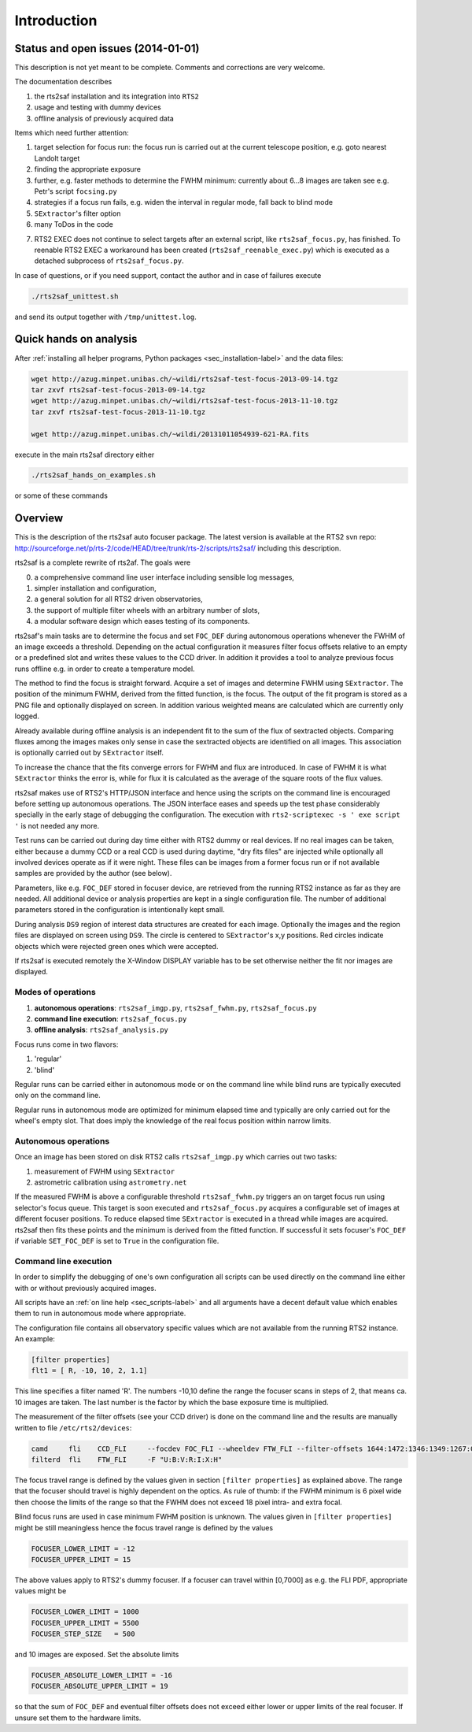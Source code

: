 Introduction
============

Status and open issues (2014-01-01)
-----------------------------------
This description is not yet meant to be complete. Comments and corrections are very welcome.

The documentation describes 

1) the rts2saf installation and its integration into ``RTS2``
2) usage and testing with dummy devices
3) offline analysis of previously acquired data

Items which need further attention:

1) target selection for focus run: the focus run is carried out at the current
   telescope position, e.g. goto nearest Landolt target
2) finding the appropriate exposure 
3) further, e.g. faster methods to determine the FWHM minimum: currently about 6...8 images are taken see e.g. Petr's script ``focsing.py``
4) strategies if a focus run fails, e.g. widen the interval in regular mode, fall back to blind mode
5) ``SExtractor``'s filter  option
6) many ToDos in the code

.. _sec_introduction-label:

7) RTS2 EXEC does not continue to select targets after an external script, like ``rts2saf_focus.py``, has finished. To reenable RTS2 EXEC a workaround has been created (``rts2saf_reenable_exec.py``) which is executed as a detached subprocess of ``rts2saf_focus.py``.



In case of questions, or if you need support, contact the author and
in case of failures execute

.. code-block:: bash

 ./rts2saf_unittest.sh

and send its output together with ``/tmp/unittest.log``.




Quick hands on analysis
-----------------------

After  :ref:`installing all helper programs, Python packages <sec_installation-label>`  and the data files:

.. code-block:: bash

 wget http://azug.minpet.unibas.ch/~wildi/rts2saf-test-focus-2013-09-14.tgz
 tar zxvf rts2saf-test-focus-2013-09-14.tgz
 wget http://azug.minpet.unibas.ch/~wildi/rts2saf-test-focus-2013-11-10.tgz
 tar zxvf rts2saf-test-focus-2013-11-10.tgz

 wget http://azug.minpet.unibas.ch/~wildi/20131011054939-621-RA.fits

execute in the main rts2saf directory either

.. code-block:: bash

 ./rts2saf_hands_on_examples.sh

or some of these commands

.. program-output:: grep -vE "(\#|DONE|tail)"  ../rts2saf_hands_on_examples.sh 


Overview
--------
This is the description of the rts2saf auto focuser package.
The latest version is available at the RTS2 svn repo:
http://sourceforge.net/p/rts-2/code/HEAD/tree/trunk/rts-2/scripts/rts2saf/
including this description.


rts2saf is a complete rewrite of rts2af.  The goals were

0) a comprehensive command line user interface including sensible log messages,
1) simpler installation and configuration, 
2) a general solution for all RTS2 driven observatories,
3) the support of multiple filter wheels with an arbitrary number of slots,  
4) a modular software design which eases testing of its components.

rts2saf's main tasks are to determine the focus and set ``FOC_DEF``
during autonomous operations whenever the FWHM of an image exceeds 
a threshold.
Depending on the actual configuration it measures filter focus offsets 
relative to an empty or a predefined slot and writes these values
to the CCD driver.
In addition it provides a tool to analyze previous focus runs offline 
e.g. in order to create a temperature model.

The method to find the focus is straight forward. Acquire a set of images and 
determine FWHM using ``SExtractor``. The position of the minimum FWHM, derived
from the fitted function, is the focus.
The output of the fit program is stored as a PNG file and optionally displayed on screen. 
In addition various weighted means are calculated which are currently only logged.

Already available during offline analysis is an independent fit to the sum of the flux 
of sextracted objects. Comparing fluxes among the images makes only sense in
case the sextracted objects are identified on all images. This association is
optionally carried out by ``SExtractor`` itself.

To increase the chance that the fits converge errors for FWHM and flux are introduced.
In case of FWHM it is what ``SExtractor`` thinks the error is, while for flux it is
calculated as the average of the square roots of the flux values.

rts2saf makes use of RTS2's HTTP/JSON interface and hence using the scripts  
on the command line is encouraged before setting up autonomous operations. The JSON interface 
eases and speeds up the test phase considerably specially in the early stage
of debugging the configuration. The execution with 
``rts2-scriptexec -s ' exe script '`` is not needed any more. 

Test runs can be carried out during day time either with RTS2
dummy or real devices. If no real images can be taken, either 
because a dummy CCD or a real CCD is used during daytime, 
"dry fits files" are injected while optionally all involved 
devices operate as if it were night. These files can be images from 
a former focus run or if not available samples are provided by the 
author (see below).

Parameters, like e.g. ``FOC_DEF`` stored in focuser device, are retrieved 
from the running RTS2 instance as far as they are needed. All additional 
device or analysis properties are kept in a single configuration file. 
The number of
additional parameters stored in the configuration is intentionally
kept small.

During analysis ``DS9`` region of interest  data structures are created for each image. 
Optionally the images and the region files are displayed on screen using ``DS9``.
The circle is centered to ``SExtractor``'s x,y positions. Red circles indicate objects
which were rejected green ones which were accepted.

If rts2saf is executed remotely the X-Window DISPLAY variable has to be set otherwise 
neither the fit nor images are displayed. 

Modes of operations
+++++++++++++++++++
1) **autonomous operations**:
   ``rts2saf_imgp.py``, ``rts2saf_fwhm.py``, ``rts2saf_focus.py``
2) **command line execution**:
   ``rts2saf_focus.py``
3) **offline analysis**:
   ``rts2saf_analysis.py``

Focus runs come in two flavors:

1) 'regular'
2) 'blind'

Regular runs can be carried either in autonomous mode or on the
command line while blind runs are typically executed only on the
command line.

Regular runs in autonomous mode are optimized for minimum elapsed time
and typically are only carried out for the wheel's empty slot. That
does imply the knowledge of the real focus position within narrow limits.


Autonomous operations
+++++++++++++++++++++
Once an image has been stored on disk RTS2 calls ``rts2saf_imgp.py``
which carries out two tasks:

1) measurement of FWHM using ``SExtractor``
2) astrometric calibration using ``astrometry.net``

If the measured FWHM is above a configurable threshold ``rts2saf_fwhm.py``
triggers an on target focus run using selector's focus queue. This 
target is soon executed and ``rts2saf_focus.py`` acquires a configurable set  
of images at different focuser positions. To reduce elapsed time 
``SExtractor`` is executed in a thread  while images are
acquired. rts2saf then fits these points and the minimum is derived 
from the fitted function. If successful it sets focuser's ``FOC_DEF`` if
variable ``SET_FOC_DEF`` is set to ``True`` in the configuration file.

Command line execution
++++++++++++++++++++++
In order to simplify the debugging of one's own configuration 
all scripts can be used directly on the command line either
with or without previously acquired images.

All scripts have an :ref:`on line help <sec_scripts-label>` and all arguments 
have a decent default value which enables them to run in autonomous mode where 
appropriate.

The configuration file contains all observatory specific values which are not 
available from the running RTS2 instance. An example:

.. code-block:: bash

 [filter properties]
 flt1 = [ R, -10, 10, 2, 1.1]
 
This line specifies a filter named 'R'. The numbers -10,10 define
the range the focuser scans in steps of 2, that means ca. 10 images
are taken. The last number is the factor by which the base exposure
time is multiplied.


The measurement of the filter offsets (see your CCD driver) is done on
the command line and the results are manually written to file ``/etc/rts2/devices``:

.. code-block:: bash

 camd     fli    CCD_FLI     --focdev FOC_FLI --wheeldev FTW_FLI --filter-offsets 1644:1472:1346:1349:1267:0:701
 filterd  fli    FTW_FLI     -F "U:B:V:R:I:X:H"

The focus travel range is defined by the values given in section ``[filter properties]``
as explained above.
The range that the focuser should travel is highly dependent on the 
optics. As rule of thumb: if the FWHM minimum is 6 pixel wide then choose
the limits of the range so that the FWHM does not exceed 18 pixel intra- and
extra focal.

Blind focus runs are used in case minimum FWHM position is unknown. 
The values given in ``[filter properties]`` might be still meaningless hence the
focus travel range is defined by the values

.. code-block:: bash

 FOCUSER_LOWER_LIMIT = -12
 FOCUSER_UPPER_LIMIT = 15

The above values apply to RTS2's dummy focuser. If a focuser can travel within [0,7000] as e.g. the FLI PDF, appropriate values
might be

.. code-block:: bash

 FOCUSER_LOWER_LIMIT = 1000
 FOCUSER_UPPER_LIMIT = 5500
 FOCUSER_STEP_SIZE   = 500


and 10 images are exposed. Set the absolute limits

.. code-block:: bash

 FOCUSER_ABSOLUTE_LOWER_LIMIT = -16
 FOCUSER_ABSOLUTE_UPPER_LIMIT = 19

so that the sum of ``FOC_DEF`` and eventual filter offsets does not exceed either lower or upper limits of the real focuser. If unsure set them to the hardware limits. 

